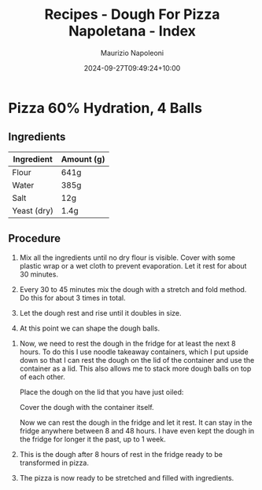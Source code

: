 #+title: Recipes - Dough For Pizza Napoletana - Index
#+DATE: 2024-09-27T09:49:24+10:00
#+draft: false
#+author: Maurizio Napoleoni

* Pizza 60% Hydration, 4 Balls

** Ingredients

| Ingredient  | Amount (g) |
|-------------+------------|
| Flour       | 641g       |
| Water       | 385g       |
| Salt        | 12g        |
| Yeast (dry) | 1.4g       |

** Procedure

1. Mix all the ingredients until no dry flour is visible.
   Cover with some plastic wrap or a wet cloth to prevent evaporation.
   Let it rest for about 30 minutes.


2. Every 30 to 45 minutes mix the dough with a stretch and fold method.
   Do this for about 3 times in total.

3. Let the dough rest and rise until it doubles in size.

4. At this point we can shape the dough balls.


5. Now, we need to rest the dough in the fridge for at least the next 8 hours.
   To do this I use noodle takeaway containers, which I put upside down so that
   I can rest the dough on the lid of the container and use the container as a lid.
   This also allows me to stack more dough balls on top of each other.

   Place the dough on the lid that you have just oiled:


   Cover the dough with the container itself.


   Now we can rest the dough in the fridge and let it rest.
   It can stay in the fridge anywhere between 8 and 48 hours.
   I have even kept the dough in the fridge for longer it the past, up to 1 week.

8. This is the dough after 8 hours of rest in the fridge
   ready to be transformed in pizza.

9. The pizza is now ready to be stretched and filled with ingredients.


